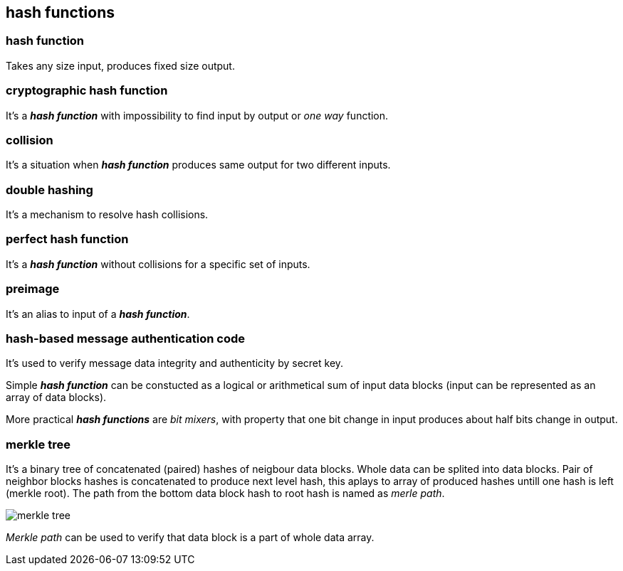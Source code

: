 == hash functions
[%hardbreaks]

=== hash function
Takes any size input, produces fixed size output.

=== cryptographic hash function
It's a *_hash function_* with impossibility to find input by output or  _one way_ function.

=== collision
It's a situation when *_hash function_* produces same output for two different inputs.

=== double hashing
It's a mechanism to resolve hash collisions.

=== perfect hash function
It's a *_hash function_* without collisions for a specific set of inputs.

=== preimage
It's an alias to input of a *_hash function_*.

=== hash-based message authentication code
It's used to verify message data integrity and authenticity by secret key.

Simple *_hash function_* can be constucted as a logical or arithmetical sum of input data blocks (input can be represented as an array of data blocks).

More practical *_hash functions_* are _bit mixers_, with property that one bit change in input produces about half bits change in output.

=== merkle tree
It's a binary tree of concatenated (paired) hashes of neigbour data blocks. Whole data can be splited into data blocks. Pair of neighbor blocks hashes is concatenated to produce next level hash, this aplays to array of produced hashes untill one hash is left (merkle root). The path from the bottom data block hash to root hash is named as _merle path_.

image::images/merkle-tree.png[float="right",align="center"]

_Merkle path_ can be used to verify that data block is a part of whole data array.


